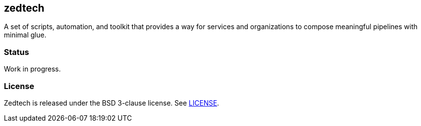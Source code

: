 == zedtech

A set of scripts, automation, and toolkit that provides a way for services
and organizations to compose meaningful pipelines with minimal glue.

=== Status

Work in progress.

=== License

Zedtech is released under the BSD 3-clause license. See link:LICENSE[].

